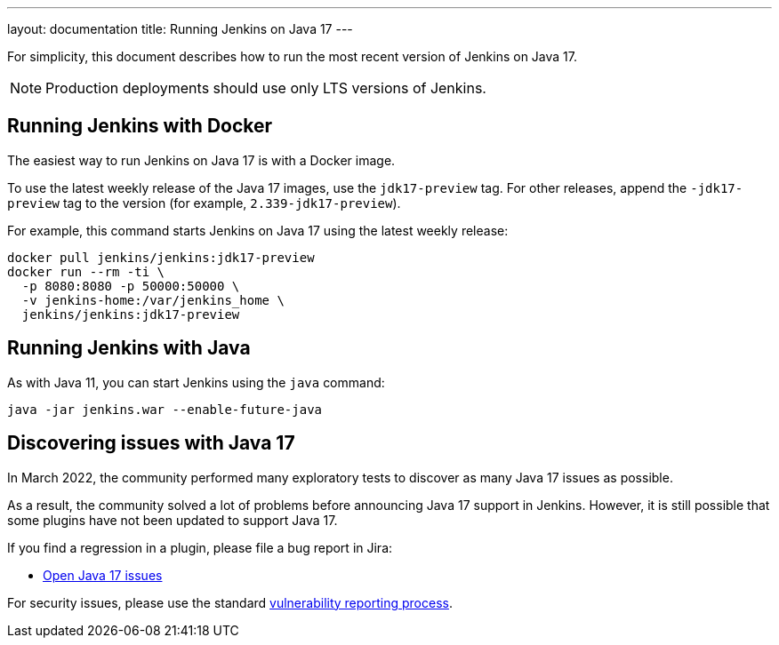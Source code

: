 ---
layout: documentation
title: Running Jenkins on Java 17
---

For simplicity, this document describes how to run the most recent version of Jenkins on Java 17.

NOTE: Production deployments should use only LTS versions of Jenkins.

== Running Jenkins with Docker

The easiest way to run Jenkins on Java 17 is with a Docker image.

To use the latest weekly release of the Java 17 images, use the `jdk17-preview` tag. For other releases, append the `-jdk17-preview` tag to the version (for example, `2.339-jdk17-preview`).

For example, this command starts Jenkins on Java 17 using the latest weekly release:

[source, shell]
----
docker pull jenkins/jenkins:jdk17-preview
docker run --rm -ti \
  -p 8080:8080 -p 50000:50000 \
  -v jenkins-home:/var/jenkins_home \
  jenkins/jenkins:jdk17-preview
----

== Running Jenkins with Java

As with Java 11, you can start Jenkins using the `java` command:

[source, shell]
----
java -jar jenkins.war --enable-future-java
----

== Discovering issues with Java 17

In March 2022, the community performed many exploratory tests to discover as many Java 17 issues as possible.

As a result, the community solved a lot of problems before announcing Java 17 support in Jenkins. However, it is still possible that some plugins have not been updated to support Java 17.

If you find a regression in a plugin, please file a bug report in Jira:

* link:https://issues.jenkins.io/browse/JENKINS-67908[Open Java 17 issues]

For security issues, please use the standard link:/security/#reporting-vulnerabilities[vulnerability reporting process].
